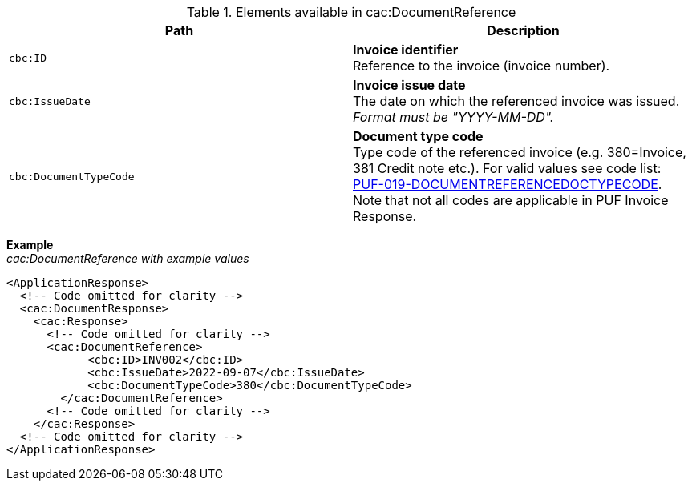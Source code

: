 .Elements available in cac:DocumentReference
|===
|Path |Description

|`cbc:ID`
|**Invoice identifier** +
Reference to the invoice (invoice number).

|`cbc:IssueDate`
|**Invoice issue date** +
The date on which the referenced invoice was issued. +
_Format must be "YYYY-MM-DD"._

|`cbc:DocumentTypeCode`
|**Document type code** +
Type code of the referenced invoice (e.g. 380=Invoice, 381 Credit note etc.).
For valid values see code list: + 
https://pagero.github.io/puf-code-lists/#_puf_019_documentreferencedoctypecode[PUF-019-DOCUMENTREFERENCEDOCTYPECODE^]. + 
Note that not all codes are applicable in PUF Invoice Response.

|===

*Example* +
_cac:DocumentReference with example values_

[source,xml]
----
<ApplicationResponse>
  <!-- Code omitted for clarity -->
  <cac:DocumentResponse>
    <cac:Response>
      <!-- Code omitted for clarity -->
      <cac:DocumentReference>
            <cbc:ID>INV002</cbc:ID>
            <cbc:IssueDate>2022-09-07</cbc:IssueDate>
            <cbc:DocumentTypeCode>380</cbc:DocumentTypeCode>
        </cac:DocumentReference>
      <!-- Code omitted for clarity -->
    </cac:Response>    
  <!-- Code omitted for clarity -->
</ApplicationResponse>
----
